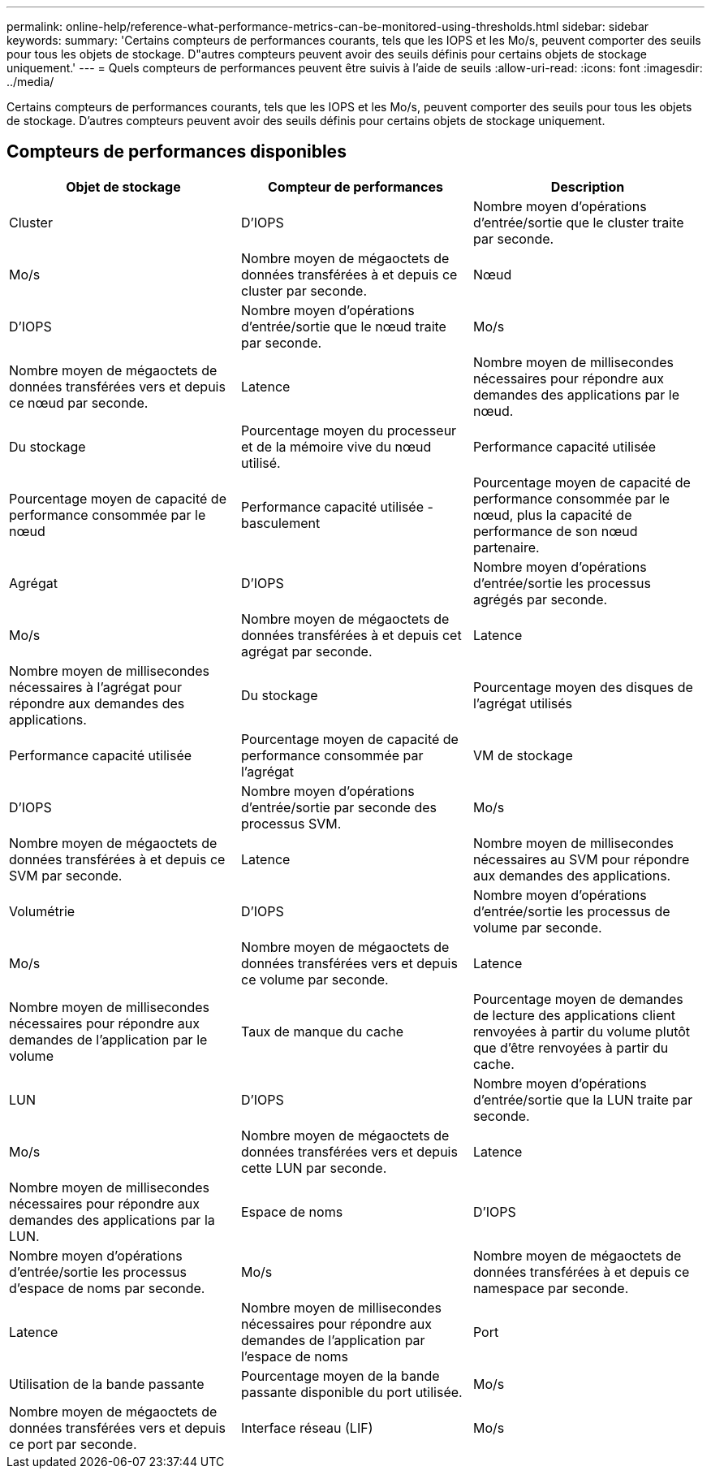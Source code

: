 ---
permalink: online-help/reference-what-performance-metrics-can-be-monitored-using-thresholds.html 
sidebar: sidebar 
keywords:  
summary: 'Certains compteurs de performances courants, tels que les IOPS et les Mo/s, peuvent comporter des seuils pour tous les objets de stockage. D"autres compteurs peuvent avoir des seuils définis pour certains objets de stockage uniquement.' 
---
= Quels compteurs de performances peuvent être suivis à l'aide de seuils
:allow-uri-read: 
:icons: font
:imagesdir: ../media/


[role="lead"]
Certains compteurs de performances courants, tels que les IOPS et les Mo/s, peuvent comporter des seuils pour tous les objets de stockage. D'autres compteurs peuvent avoir des seuils définis pour certains objets de stockage uniquement.



== Compteurs de performances disponibles

[cols="3*"]
|===
| Objet de stockage | Compteur de performances | Description 


 a| 
Cluster
 a| 
D'IOPS
 a| 
Nombre moyen d'opérations d'entrée/sortie que le cluster traite par seconde.



 a| 
Mo/s
 a| 
Nombre moyen de mégaoctets de données transférées à et depuis ce cluster par seconde.
 a| 
Nœud



 a| 
D'IOPS
 a| 
Nombre moyen d'opérations d'entrée/sortie que le nœud traite par seconde.
 a| 
Mo/s



 a| 
Nombre moyen de mégaoctets de données transférées vers et depuis ce nœud par seconde.
 a| 
Latence
 a| 
Nombre moyen de millisecondes nécessaires pour répondre aux demandes des applications par le nœud.



 a| 
Du stockage
 a| 
Pourcentage moyen du processeur et de la mémoire vive du nœud utilisé.
 a| 
Performance capacité utilisée



 a| 
Pourcentage moyen de capacité de performance consommée par le nœud
 a| 
Performance capacité utilisée - basculement
 a| 
Pourcentage moyen de capacité de performance consommée par le nœud, plus la capacité de performance de son nœud partenaire.



 a| 
Agrégat
 a| 
D'IOPS
 a| 
Nombre moyen d'opérations d'entrée/sortie les processus agrégés par seconde.



 a| 
Mo/s
 a| 
Nombre moyen de mégaoctets de données transférées à et depuis cet agrégat par seconde.
 a| 
Latence



 a| 
Nombre moyen de millisecondes nécessaires à l'agrégat pour répondre aux demandes des applications.
 a| 
Du stockage
 a| 
Pourcentage moyen des disques de l'agrégat utilisés



 a| 
Performance capacité utilisée
 a| 
Pourcentage moyen de capacité de performance consommée par l'agrégat
 a| 
VM de stockage



 a| 
D'IOPS
 a| 
Nombre moyen d'opérations d'entrée/sortie par seconde des processus SVM.
 a| 
Mo/s



 a| 
Nombre moyen de mégaoctets de données transférées à et depuis ce SVM par seconde.
 a| 
Latence
 a| 
Nombre moyen de millisecondes nécessaires au SVM pour répondre aux demandes des applications.



 a| 
Volumétrie
 a| 
D'IOPS
 a| 
Nombre moyen d'opérations d'entrée/sortie les processus de volume par seconde.



 a| 
Mo/s
 a| 
Nombre moyen de mégaoctets de données transférées vers et depuis ce volume par seconde.
 a| 
Latence



 a| 
Nombre moyen de millisecondes nécessaires pour répondre aux demandes de l'application par le volume
 a| 
Taux de manque du cache
 a| 
Pourcentage moyen de demandes de lecture des applications client renvoyées à partir du volume plutôt que d'être renvoyées à partir du cache.



 a| 
LUN
 a| 
D'IOPS
 a| 
Nombre moyen d'opérations d'entrée/sortie que la LUN traite par seconde.



 a| 
Mo/s
 a| 
Nombre moyen de mégaoctets de données transférées vers et depuis cette LUN par seconde.
 a| 
Latence



 a| 
Nombre moyen de millisecondes nécessaires pour répondre aux demandes des applications par la LUN.
 a| 
Espace de noms
 a| 
D'IOPS



 a| 
Nombre moyen d'opérations d'entrée/sortie les processus d'espace de noms par seconde.
 a| 
Mo/s
 a| 
Nombre moyen de mégaoctets de données transférées à et depuis ce namespace par seconde.



 a| 
Latence
 a| 
Nombre moyen de millisecondes nécessaires pour répondre aux demandes de l'application par l'espace de noms
 a| 
Port



 a| 
Utilisation de la bande passante
 a| 
Pourcentage moyen de la bande passante disponible du port utilisée.
 a| 
Mo/s



 a| 
Nombre moyen de mégaoctets de données transférées vers et depuis ce port par seconde.
 a| 
Interface réseau (LIF)
 a| 
Mo/s

|===